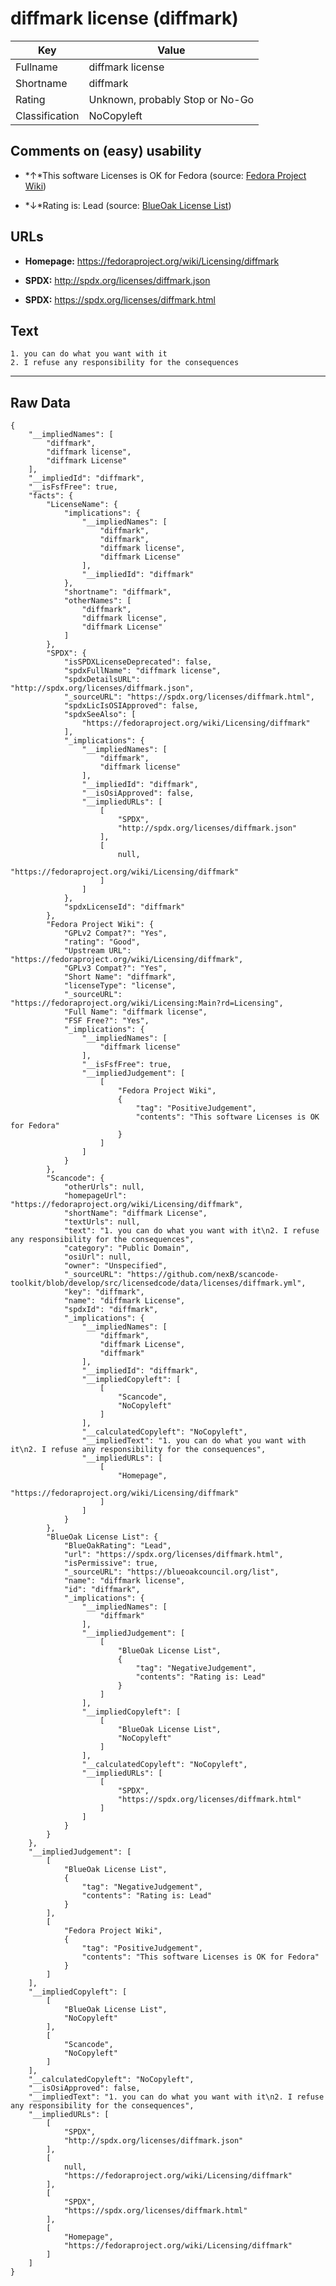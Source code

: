 * diffmark license (diffmark)

| Key              | Value                             |
|------------------+-----------------------------------|
| Fullname         | diffmark license                  |
| Shortname        | diffmark                          |
| Rating           | Unknown, probably Stop or No-Go   |
| Classification   | NoCopyleft                        |

** Comments on (easy) usability

- *↑*This software Licenses is OK for Fedora (source:
  [[https://fedoraproject.org/wiki/Licensing:Main?rd=Licensing][Fedora
  Project Wiki]])

- *↓*Rating is: Lead (source: [[https://blueoakcouncil.org/list][BlueOak
  License List]])

** URLs

- *Homepage:* https://fedoraproject.org/wiki/Licensing/diffmark

- *SPDX:* http://spdx.org/licenses/diffmark.json

- *SPDX:* https://spdx.org/licenses/diffmark.html

** Text

#+BEGIN_EXAMPLE
    1. you can do what you want with it
    2. I refuse any responsibility for the consequences
#+END_EXAMPLE

--------------

** Raw Data

#+BEGIN_EXAMPLE
    {
        "__impliedNames": [
            "diffmark",
            "diffmark license",
            "diffmark License"
        ],
        "__impliedId": "diffmark",
        "__isFsfFree": true,
        "facts": {
            "LicenseName": {
                "implications": {
                    "__impliedNames": [
                        "diffmark",
                        "diffmark",
                        "diffmark license",
                        "diffmark License"
                    ],
                    "__impliedId": "diffmark"
                },
                "shortname": "diffmark",
                "otherNames": [
                    "diffmark",
                    "diffmark license",
                    "diffmark License"
                ]
            },
            "SPDX": {
                "isSPDXLicenseDeprecated": false,
                "spdxFullName": "diffmark license",
                "spdxDetailsURL": "http://spdx.org/licenses/diffmark.json",
                "_sourceURL": "https://spdx.org/licenses/diffmark.html",
                "spdxLicIsOSIApproved": false,
                "spdxSeeAlso": [
                    "https://fedoraproject.org/wiki/Licensing/diffmark"
                ],
                "_implications": {
                    "__impliedNames": [
                        "diffmark",
                        "diffmark license"
                    ],
                    "__impliedId": "diffmark",
                    "__isOsiApproved": false,
                    "__impliedURLs": [
                        [
                            "SPDX",
                            "http://spdx.org/licenses/diffmark.json"
                        ],
                        [
                            null,
                            "https://fedoraproject.org/wiki/Licensing/diffmark"
                        ]
                    ]
                },
                "spdxLicenseId": "diffmark"
            },
            "Fedora Project Wiki": {
                "GPLv2 Compat?": "Yes",
                "rating": "Good",
                "Upstream URL": "https://fedoraproject.org/wiki/Licensing/diffmark",
                "GPLv3 Compat?": "Yes",
                "Short Name": "diffmark",
                "licenseType": "license",
                "_sourceURL": "https://fedoraproject.org/wiki/Licensing:Main?rd=Licensing",
                "Full Name": "diffmark license",
                "FSF Free?": "Yes",
                "_implications": {
                    "__impliedNames": [
                        "diffmark license"
                    ],
                    "__isFsfFree": true,
                    "__impliedJudgement": [
                        [
                            "Fedora Project Wiki",
                            {
                                "tag": "PositiveJudgement",
                                "contents": "This software Licenses is OK for Fedora"
                            }
                        ]
                    ]
                }
            },
            "Scancode": {
                "otherUrls": null,
                "homepageUrl": "https://fedoraproject.org/wiki/Licensing/diffmark",
                "shortName": "diffmark License",
                "textUrls": null,
                "text": "1. you can do what you want with it\n2. I refuse any responsibility for the consequences",
                "category": "Public Domain",
                "osiUrl": null,
                "owner": "Unspecified",
                "_sourceURL": "https://github.com/nexB/scancode-toolkit/blob/develop/src/licensedcode/data/licenses/diffmark.yml",
                "key": "diffmark",
                "name": "diffmark License",
                "spdxId": "diffmark",
                "_implications": {
                    "__impliedNames": [
                        "diffmark",
                        "diffmark License",
                        "diffmark"
                    ],
                    "__impliedId": "diffmark",
                    "__impliedCopyleft": [
                        [
                            "Scancode",
                            "NoCopyleft"
                        ]
                    ],
                    "__calculatedCopyleft": "NoCopyleft",
                    "__impliedText": "1. you can do what you want with it\n2. I refuse any responsibility for the consequences",
                    "__impliedURLs": [
                        [
                            "Homepage",
                            "https://fedoraproject.org/wiki/Licensing/diffmark"
                        ]
                    ]
                }
            },
            "BlueOak License List": {
                "BlueOakRating": "Lead",
                "url": "https://spdx.org/licenses/diffmark.html",
                "isPermissive": true,
                "_sourceURL": "https://blueoakcouncil.org/list",
                "name": "diffmark license",
                "id": "diffmark",
                "_implications": {
                    "__impliedNames": [
                        "diffmark"
                    ],
                    "__impliedJudgement": [
                        [
                            "BlueOak License List",
                            {
                                "tag": "NegativeJudgement",
                                "contents": "Rating is: Lead"
                            }
                        ]
                    ],
                    "__impliedCopyleft": [
                        [
                            "BlueOak License List",
                            "NoCopyleft"
                        ]
                    ],
                    "__calculatedCopyleft": "NoCopyleft",
                    "__impliedURLs": [
                        [
                            "SPDX",
                            "https://spdx.org/licenses/diffmark.html"
                        ]
                    ]
                }
            }
        },
        "__impliedJudgement": [
            [
                "BlueOak License List",
                {
                    "tag": "NegativeJudgement",
                    "contents": "Rating is: Lead"
                }
            ],
            [
                "Fedora Project Wiki",
                {
                    "tag": "PositiveJudgement",
                    "contents": "This software Licenses is OK for Fedora"
                }
            ]
        ],
        "__impliedCopyleft": [
            [
                "BlueOak License List",
                "NoCopyleft"
            ],
            [
                "Scancode",
                "NoCopyleft"
            ]
        ],
        "__calculatedCopyleft": "NoCopyleft",
        "__isOsiApproved": false,
        "__impliedText": "1. you can do what you want with it\n2. I refuse any responsibility for the consequences",
        "__impliedURLs": [
            [
                "SPDX",
                "http://spdx.org/licenses/diffmark.json"
            ],
            [
                null,
                "https://fedoraproject.org/wiki/Licensing/diffmark"
            ],
            [
                "SPDX",
                "https://spdx.org/licenses/diffmark.html"
            ],
            [
                "Homepage",
                "https://fedoraproject.org/wiki/Licensing/diffmark"
            ]
        ]
    }
#+END_EXAMPLE